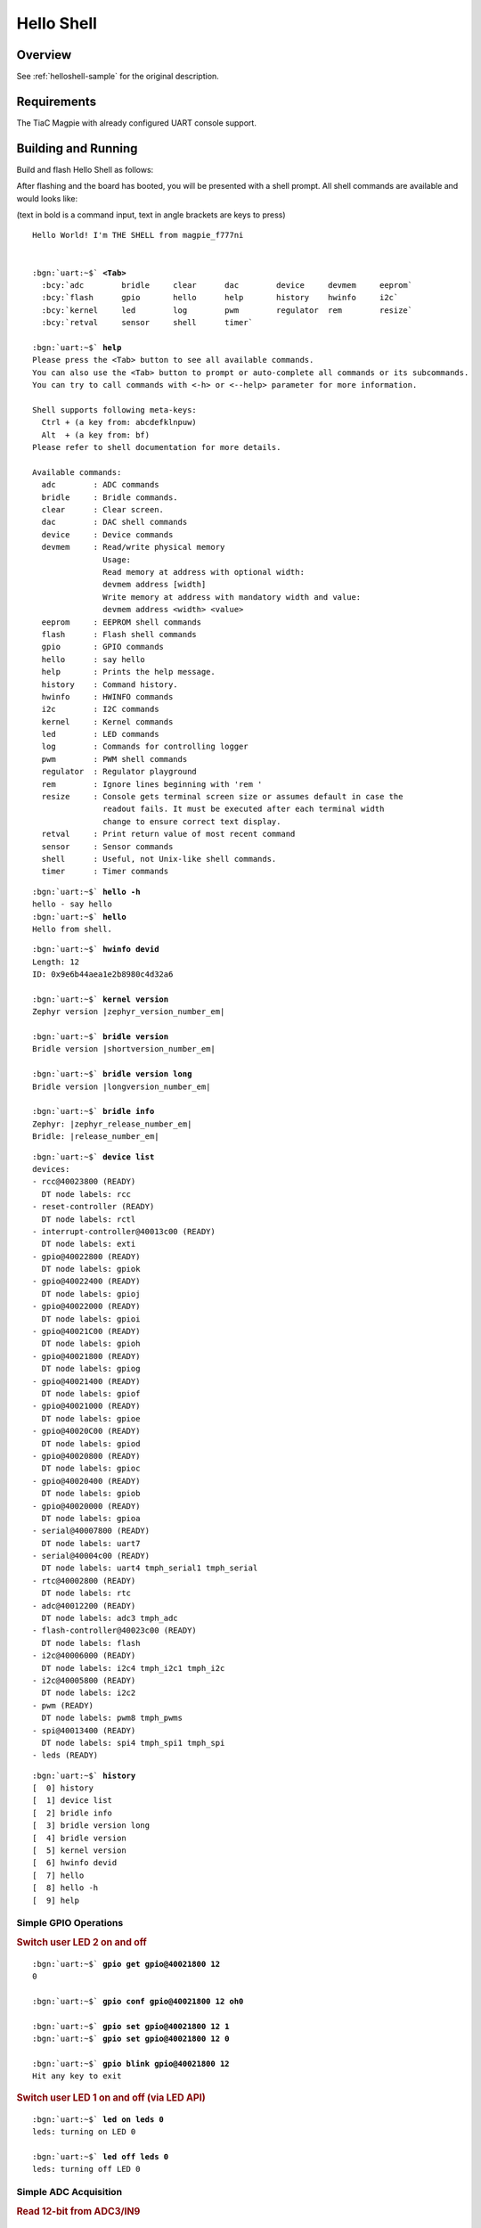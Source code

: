 .. _magpie_f777ni_helloshell-sample:

Hello Shell
###########

Overview
********

See :ref:`helloshell-sample` for the original description.

.. _magpie_f777ni_helloshell-sample-requirements:

Requirements
************

The TiaC Magpie with already configured UART console support.

Building and Running
********************

Build and flash Hello Shell as follows:

.. zephyr-app-commands::
   :app: bridle/samples/helloshell
   :build-dir: helloshell-magpie_f777ni
   :board: magpie_f777ni
   :west-args: -p
   :goals: flash
   :host-os: unix

After flashing and the board has booted, you will be presented with a shell
prompt. All shell commands are available and would looks like:

(text in bold is a command input, text in angle brackets are keys to press)

.. container:: highlight highlight-console notranslate

   .. parsed-literal::

      Hello World! I'm THE SHELL from magpie_f777ni


      :bgn:`uart:~$` **<Tab>**
        :bcy:`adc        bridle     clear      dac        device     devmem     eeprom`
        :bcy:`flash      gpio       hello      help       history    hwinfo     i2c`
        :bcy:`kernel     led        log        pwm        regulator  rem        resize`
        :bcy:`retval     sensor     shell      timer`

      :bgn:`uart:~$` **help**
      Please press the <Tab> button to see all available commands.
      You can also use the <Tab> button to prompt or auto-complete all commands or its subcommands.
      You can try to call commands with <-h> or <--help> parameter for more information.

      Shell supports following meta-keys:
        Ctrl + (a key from: abcdefklnpuw)
        Alt  + (a key from: bf)
      Please refer to shell documentation for more details.

      Available commands:
        adc        : ADC commands
        bridle     : Bridle commands.
        clear      : Clear screen.
        dac        : DAC shell commands
        device     : Device commands
        devmem     : Read/write physical memory
                     Usage:
                     Read memory at address with optional width:
                     devmem address [width]
                     Write memory at address with mandatory width and value:
                     devmem address <width> <value>
        eeprom     : EEPROM shell commands
        flash      : Flash shell commands
        gpio       : GPIO commands
        hello      : say hello
        help       : Prints the help message.
        history    : Command history.
        hwinfo     : HWINFO commands
        i2c        : I2C commands
        kernel     : Kernel commands
        led        : LED commands
        log        : Commands for controlling logger
        pwm        : PWM shell commands
        regulator  : Regulator playground
        rem        : Ignore lines beginning with 'rem '
        resize     : Console gets terminal screen size or assumes default in case the
                     readout fails. It must be executed after each terminal width
                     change to ensure correct text display.
        retval     : Print return value of most recent command
        sensor     : Sensor commands
        shell      : Useful, not Unix-like shell commands.
        timer      : Timer commands

.. container:: highlight highlight-console notranslate

   .. parsed-literal::

      :bgn:`uart:~$` **hello -h**
      hello - say hello
      :bgn:`uart:~$` **hello**
      Hello from shell.

.. container:: highlight highlight-console notranslate

   .. parsed-literal::

      :bgn:`uart:~$` **hwinfo devid**
      Length: 12
      ID: 0x9e6b44aea1e2b8980c4d32a6

      :bgn:`uart:~$` **kernel version**
      Zephyr version |zephyr_version_number_em|

      :bgn:`uart:~$` **bridle version**
      Bridle version |shortversion_number_em|

      :bgn:`uart:~$` **bridle version long**
      Bridle version |longversion_number_em|

      :bgn:`uart:~$` **bridle info**
      Zephyr: |zephyr_release_number_em|
      Bridle: |release_number_em|

.. container:: highlight highlight-console notranslate

   .. parsed-literal::

      :bgn:`uart:~$` **device list**
      devices:
      - rcc\ @\ 40023800 (READY)
        DT node labels: rcc
      - reset-controller (READY)
        DT node labels: rctl
      - interrupt-controller\ @\ 40013c00 (READY)
        DT node labels: exti
      - gpio\ @\ 40022800 (READY)
        DT node labels: gpiok
      - gpio\ @\ 40022400 (READY)
        DT node labels: gpioj
      - gpio\ @\ 40022000 (READY)
        DT node labels: gpioi
      - gpio\ @\ 40021C00 (READY)
        DT node labels: gpioh
      - gpio\ @\ 40021800 (READY)
        DT node labels: gpiog
      - gpio\ @\ 40021400 (READY)
        DT node labels: gpiof
      - gpio\ @\ 40021000 (READY)
        DT node labels: gpioe
      - gpio\ @\ 40020C00 (READY)
        DT node labels: gpiod
      - gpio\ @\ 40020800 (READY)
        DT node labels: gpioc
      - gpio\ @\ 40020400 (READY)
        DT node labels: gpiob
      - gpio\ @\ 40020000 (READY)
        DT node labels: gpioa
      - serial\ @\ 40007800 (READY)
        DT node labels: uart7
      - serial\ @\ 40004c00 (READY)
        DT node labels: uart4 tmph_serial1 tmph_serial
      - rtc\ @\ 40002800 (READY)
        DT node labels: rtc
      - adc\ @\ 40012200 (READY)
        DT node labels: adc3 tmph_adc
      - flash-controller\ @\ 40023c00 (READY)
        DT node labels: flash
      - i2c\ @\ 40006000 (READY)
        DT node labels: i2c4 tmph_i2c1 tmph_i2c
      - i2c\ @\ 40005800 (READY)
        DT node labels: i2c2
      - pwm (READY)
        DT node labels: pwm8 tmph_pwms
      - spi\ @\ 40013400 (READY)
        DT node labels: spi4 tmph_spi1 tmph_spi
      - leds (READY)

.. container:: highlight highlight-console notranslate

   .. parsed-literal::

      :bgn:`uart:~$` **history**
      [  0] history
      [  1] device list
      [  2] bridle info
      [  3] bridle version long
      [  4] bridle version
      [  5] kernel version
      [  6] hwinfo devid
      [  7] hello
      [  8] hello -h
      [  9] help

Simple GPIO Operations
======================

.. rubric:: Switch user LED 2 on and off

.. container:: highlight highlight-console notranslate

   .. parsed-literal::

      :bgn:`uart:~$` **gpio get gpio@40021800 12**
      0

      :bgn:`uart:~$` **gpio conf gpio@40021800 12 oh0**

      :bgn:`uart:~$` **gpio set gpio@40021800 12 1**
      :bgn:`uart:~$` **gpio set gpio@40021800 12 0**

      :bgn:`uart:~$` **gpio blink gpio@40021800 12**
      Hit any key to exit

.. rubric:: Switch user LED 1 on and off (via LED API)

.. container:: highlight highlight-console notranslate

   .. parsed-literal::

      :bgn:`uart:~$` **led on leds 0**
      leds: turning on LED 0

      :bgn:`uart:~$` **led off leds 0**
      leds: turning off LED 0

Simple ADC Acquisition
======================

.. rubric:: Read 12-bit from ADC3/IN9

.. container:: highlight highlight-console notranslate

   .. parsed-literal::

      :bgn:`uart:~$` **adc adc@40012200 acq_time 1 tick**
      :bgn:`uart:~$` **adc adc@40012200 resolution 12**

      :bgn:`uart:~$` **adc adc@40012200 read 9**
      read: 370

      :bgn:`uart:~$` **adc adc@40012200 print**
      adc\ @\ 40012200:
      Gain: 1
      Reference: INTERNAL
      Acquisition Time: 0
      Channel ID: 9
      Differential: 0
      Resolution: 12

Simple RTC Alarm
================

.. rubric:: Oneshot for 1 second by alarm channel 0

.. container:: highlight highlight-console notranslate

   .. parsed-literal::

      :bgn:`uart:~$` **timer oneshot rtc@40002800 0 1000**
      :bgn:`rtc@40002800: Alarm triggered`

Simple Flash Access and Test
============================

.. rubric:: Print HEX Dump

.. container:: highlight highlight-console notranslate

   .. parsed-literal::

      :bgn:`uart:~$` **flash read flash-controller@40023c00 17e02 40**
      00017E02: 6d 61 67 70 69 65 5f 66  37 37 37 6e 69 00 48 65 \|magpie_f 777ni.He\|
      00017E12: 6c 6c 6f 20 57 6f 72 6c  64 21 20 49 27 6d 20 54 \|llo Worl d! I'm T\|
      00017E22: 48 45 20 53 48 45 4c 4c  20 66 72 6f 6d 20 25 73 \|HE SHELL  from %s\|
      00017E32: 0a 00 28 75 6e 73 69 67  6e 65 64 29 20 63 68 61 \|..(unsig ned) cha\|

.. rubric:: Erase, Write and Verify

.. container:: highlight highlight-console notranslate

   .. parsed-literal::

      :bgn:`uart:~$` **flash read flash-controller@40023c00 3c000 40**
      0003C000: ff ff ff ff ff ff ff ff  ff ff ff ff ff ff ff ff \|........ ........\|
      0003C010: ff ff ff ff ff ff ff ff  ff ff ff ff ff ff ff ff \|........ ........\|
      0003C020: ff ff ff ff ff ff ff ff  ff ff ff ff ff ff ff ff \|........ ........\|
      0003C030: ff ff ff ff ff ff ff ff  ff ff ff ff ff ff ff ff \|........ ........\|

      :bgn:`uart:~$` **flash test flash-controller@40023c00 3c000 1000 2**
      Erase OK.
      Write OK.
      Verified OK.
      Erase OK.
      Write OK.
      Verified OK.
      Erase-Write-Verify test done.

.. container:: highlight highlight-console notranslate

   .. parsed-literal::

      :bgn:`uart:~$` **flash read flash-controller@40023c00 3c000 40**
      0003C000: 00 01 02 03 04 05 06 07  08 09 0a 0b 0c 0d 0e 0f \|........ ........\|
      0003C010: 10 11 12 13 14 15 16 17  18 19 1a 1b 1c 1d 1e 1f \|........ ........\|
      0003C020: 20 21 22 23 24 25 26 27  28 29 2a 2b 2c 2d 2e 2f \| !"#$%&' ()*+,-./\|
      0003C030: 30 31 32 33 34 35 36 37  38 39 3a 3b 3c 3d 3e 3f \|01234567 89:;<=>?\|

      :bgn:`uart:~$` **flash page_info 3c000**
      Page for address 0x3c000:
      start offset: 0x20000
      size: 131072
      index: 4

.. container:: highlight highlight-console notranslate

   .. parsed-literal::

      :bgn:`uart:~$` **flash erase flash-controller@40023c00 3c000 1000**
      Erase success.

      :bgn:`uart:~$` **flash read flash-controller@40023c00 3c000 40**
      0003C000: ff ff ff ff ff ff ff ff  ff ff ff ff ff ff ff ff \|........ ........\|
      0003C010: ff ff ff ff ff ff ff ff  ff ff ff ff ff ff ff ff \|........ ........\|
      0003C020: ff ff ff ff ff ff ff ff  ff ff ff ff ff ff ff ff \|........ ........\|
      0003C030: ff ff ff ff ff ff ff ff  ff ff ff ff ff ff ff ff \|........ ........\|

Simple I2C Operations
=====================

.. rubric:: Scan I2C bus 2

.. container:: highlight highlight-console notranslate

   .. parsed-literal::

      :bgn:`uart:~$` **i2c scan i2c@40005800**
           0  1  2  3  4  5  6  7  8  9  a  b  c  d  e  f
      00:             -- -- -- -- -- -- -- -- -- -- -- --
      10: -- -- -- -- -- -- -- -- -- -- -- -- -- -- -- --
      20: 20 21 -- -- -- -- -- -- -- -- -- -- -- -- -- --
      30: -- -- -- -- -- -- -- -- -- -- -- -- -- -- -- --
      40: 40 41 42 43 44 45 46 -- -- -- -- -- -- -- -- --
      50: -- -- -- -- -- -- -- -- -- -- -- -- -- -- -- --
      60: -- -- -- -- -- -- -- -- -- -- -- -- -- -- -- --
      70: -- -- -- -- -- -- -- --
      9 devices found on i2c\ @\ 40005800

.. rubric:: Configure GPIO pins on first IO expander to output

.. container:: highlight highlight-console notranslate

   .. parsed-literal::

      :bgn:`uart:~$` **i2c read_byte i2c@40005800 20 0**
      Output: 0xc0

      :bgn:`uart:~$` **i2c read_byte i2c@40005800 20 3**
      Output: 0xff

      :bgn:`uart:~$` **i2c write_byte i2c@40005800 20 3 0**
      :bgn:`uart:~$` **i2c read_byte i2c@40005800 20 3**
      Output: 0x0

.. rubric:: Setup GPIO pins on first IO expander to output

* each odd GPIO to high(1)
* each even GPIO to low(0)

.. container:: highlight highlight-console notranslate

   .. parsed-literal::

      :bgn:`uart:~$` **i2c read_byte i2c@40005800 20 1**
      Output: 0xff

      :bgn:`uart:~$` **i2c write_byte i2c@40005800 20 1 0x55**
      :bgn:`uart:~$` **i2c read_byte i2c@40005800 20 1**
      Output: 0x55

      :bgn:`uart:~$` **i2c read_byte i2c@40005800 20 0**
      Output: 0x55
